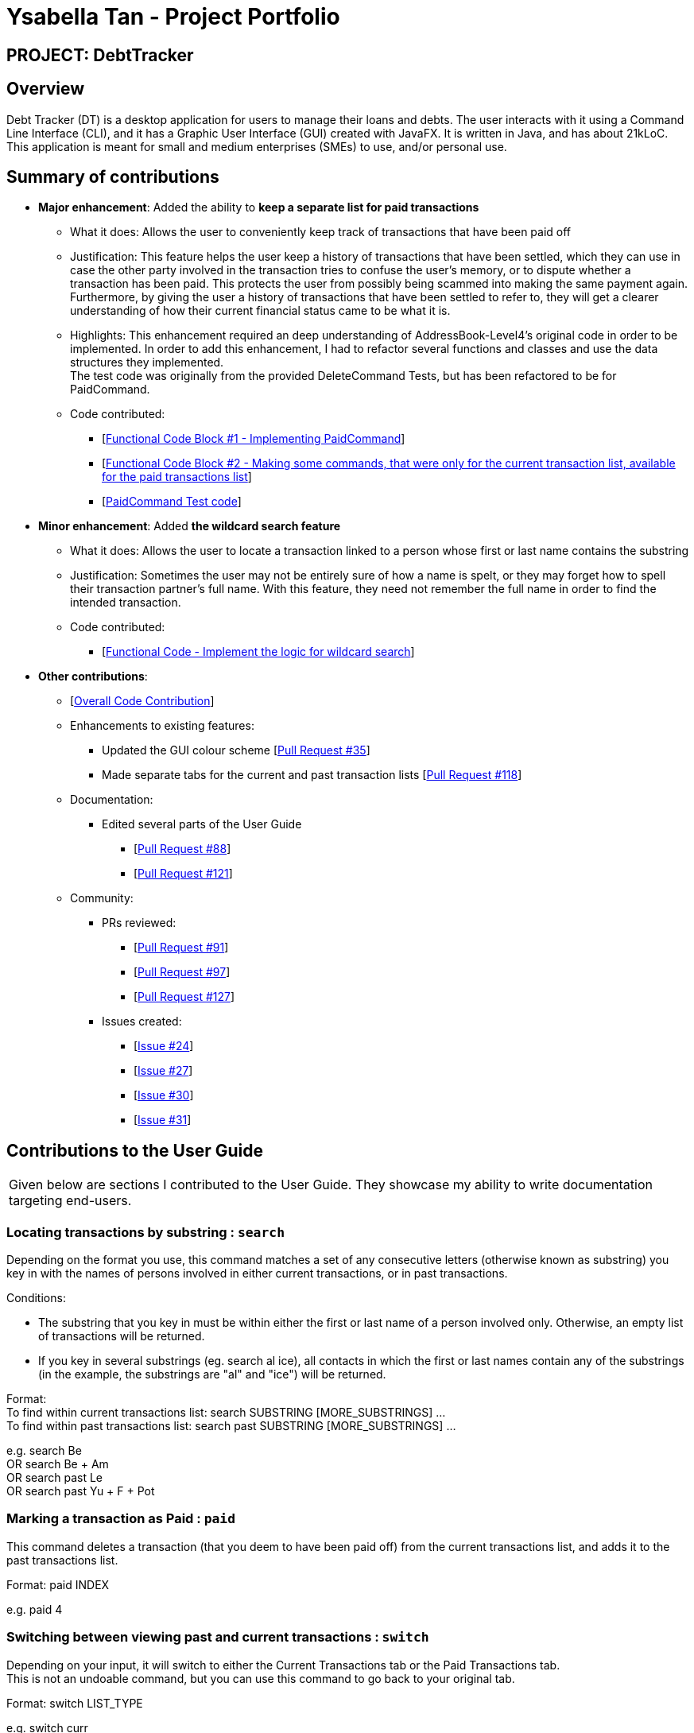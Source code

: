 = Ysabella Tan - Project Portfolio

:site-section: AboutUs
:imagesDir: ../images
:stylesDir: ../stylesheets

== PROJECT: DebtTracker

== Overview

Debt Tracker (DT) is a desktop application for users to manage their loans and debts. The user interacts with it using
a Command Line Interface (CLI), and it has a Graphic User Interface (GUI) created with JavaFX. It is written in Java,
and has about 21kLoC. This application is meant for small and medium enterprises (SMEs) to use, and/or personal use.

== Summary of contributions

* *Major enhancement*: Added the ability to *keep a separate list for paid transactions*
** What it does: Allows the user to conveniently keep track of transactions that have been paid off
** Justification: This feature helps the user keep a history of transactions that have been settled, which they can use
in case the other party involved in the transaction tries to confuse the user's memory, or to dispute whether a
transaction has been paid. This protects the user from possibly being scammed into making the same payment again. +
Furthermore, by giving the user a history of transactions that have been settled to refer to, they will get a clearer
understanding of how their current financial status came to be what it is.
** Highlights: This enhancement required an deep understanding of AddressBook-Level4's original code in order to be
implemented. In order to add this enhancement, I had to refactor several functions and classes and use the data
structures they implemented. +
The test code was originally from the provided DeleteCommand Tests, but has been refactored
to be for PaidCommand.
** Code contributed: +
*** [https://github.com/CS2103-AY1819S1-W12-2/main/pull/96/files[Functional Code Block #1 - Implementing
PaidCommand]] +
*** [https://github.com/CS2103-AY1819S1-W12-2/main/pull/121/files[Functional Code Block #2 - Making some commands, that
 were only for the current transaction list, available for the paid transactions list]]
*** [https://github.com/CS2103-AY1819S1-W12-2/main/blob/master/src/test/java/seedu/address/logic/commands/PaidCommandTest.java[PaidCommand Test code]]

* *Minor enhancement*: Added *the wildcard search feature*
** What it does: Allows the user to locate a transaction linked to a person whose first or last name contains the
substring
** Justification: Sometimes the user may not be entirely sure of how a name is spelt, or they may forget how to spell
their transaction partner's full name. With this feature, they need not remember the full name in order to find the
intended transaction.
** Code contributed:
*** [https://github.com/CS2103-AY1819S1-W12-2/main/pull/88/files[Functional Code - Implement the logic for wildcard search]]

* *Other contributions*:

** [https://nus-cs2103-ay1819s1.github.io/cs2103-dashboard/#=undefined&search=bellaaarh[Overall Code Contribution]]

** Enhancements to existing features:
*** Updated the GUI colour scheme [https://github.com/CS2103-AY1819S1-W12-2/main/pull/35/files[Pull Request #35]]
*** Made separate tabs for the current and past transaction lists [https://github.com/CS2103-AY1819S1-W12-2/main/pull/118/files[Pull Request #118]]

** Documentation:
*** Edited several parts of the User Guide +
**** [https://github.com/CS2103-AY1819S1-W12-2/main/pull/88/files[Pull Request #88]] +
**** [https://github.com/CS2103-AY1819S1-W12-2/main/pull/121/files[Pull Request #121]]

** Community:
*** PRs reviewed:
**** [https://github.com/CS2103-AY1819S1-W12-2/main/pull/91[Pull Request #91]] +
**** [https://github.com/CS2103-AY1819S1-W12-2/main/pull/97[Pull Request #97]] +
**** [https://github.com/CS2103-AY1819S1-W12-2/main/pull/127[Pull Request #127]] +

*** Issues created:
**** [https://github.com/CS2103-AY1819S1-W12-2/main/issues/24[Issue #24]] +
**** [https://github.com/CS2103-AY1819S1-W12-2/main/issues/27[Issue #27]] +
**** [https://github.com/CS2103-AY1819S1-W12-2/main/issues/30[Issue #30]] +
**** [https://github.com/CS2103-AY1819S1-W12-2/main/issues/31[Issue #31]] +

== Contributions to the User Guide

|===
|Given below are sections I contributed to the User Guide. They showcase my ability to write documentation targeting end-users.
|===
=== Locating transactions by substring : `search`

Depending on the format you use, this command matches a set of any consecutive letters (otherwise known as substring)
you key in with the names of persons involved in either current transactions, or in past transactions. +

Conditions: +

* The substring that you key in must be within either the first or last name of a person involved only.
Otherwise, an empty list of transactions will be returned. +
* If you key in several substrings (eg. search al ice), all contacts in which the first or last names contain any of the
 substrings (in the example, the substrings are "al" and "ice") will be returned.

Format: +
To find within current transactions list: search SUBSTRING [MORE_SUBSTRINGS] ... +
To find within past transactions list: search past SUBSTRING [MORE_SUBSTRINGS] ...

e.g. search Be +
OR search Be + Am +
OR search past Le +
OR search past Yu + F + Pot

=== Marking a transaction as Paid : `paid`

This command deletes a transaction (that you deem to have been paid off) from the current transactions list,
and adds it to the past transactions list. +

Format: paid INDEX

e.g. paid 4

=== Switching between viewing past and current transactions : `switch`

Depending on your input, it will switch to either the Current Transactions tab or the Paid Transactions tab. +
This is not an undoable command, but you can use this command to go back to your original tab.

Format: switch LIST_TYPE

e.g. switch curr +
OR switch past

''''
**User Guide-Related Pull Requests:** +

[https://github.com/CS2103-AY1819S1-W12-2/main/pull/88/files?utf8=%E2%9C%93&diff=unified&short_path=d80058c#diff-d80058c033b9f127ec727c18cc84ce4d[Pull Request #88]] +

[https://github.com/CS2103-AY1819S1-W12-2/main/pull/121/files?short_path=d80058c#diff-d80058c033b9f127ec727c18cc84ce4d[Pull Request #121]] +




== Contributions to the Developer Guide

|===
|Given below are sections I contributed to the Developer Guide. They showcase my ability to write technical documentation and the technical depth of my contributions to the project.
|===

== Use Cases
=== Wildcard Search

MSS:

1. User requests to find a certain contact containing the substring they key in.
2. The system will filter out a list of contacts whose first names or last names contain the substring.

Extensions:

1a. User does not enter a substring after the command word.

    ... The system raises an error specifying that there must be a substring input.
    ... Use case ends.

=== Paid

MSS:

1. User requests to shift a transaction under the Current Transactions tab to the Past Transactions tab.
2. User is prompted to input the list index of the transaction to be shifted.
3. User keys in the index in the form and submits the form.
4. Selected transaction is deleted from the transactions list under the Current Transactions tab, and is stored in the
transactions list under the Past Transactions tab, in the database.

Extensions:

2a. User inputs an invalid index.

    ... The system raises an error specifying that the index entered was invalid.
    ... Use case ends.

2b. The transactions list under Past Transactions is full and cannot store any more transactions.

    ... The user is informed that the quota of transactions allocated to him/her has exceeded.
    ... The user is prompted that his oldest transaction will be removed. If user agrees, then the oldest transaction will
    be removed.
    ... If the user declines, the user is displayed his/her 5 oldest transactions and asked to clear one of them.
    ... If the user refuses to clear any of his/her transactions, the user is informed that he/she cannot enter another
    transaction without clearing any of the previous transactions.
    ... Use case ends.

== Instructions for Manual Testing
=== Paid Command
 .  Prerequisites: The index the user keyed in must have a valid transaction at that numbered entry in the transactions
 list under the Current Transactions tab.
 .. Test case: `paid 1` +
    Expected: If the transactions list under the Current Transactions tab is at least 3 entries long, the third
    transaction from that list is deleted, and added to the transactions list under the Past Transactions tab.
 .. Incorrect paid commands to try: `paid`, `paid 0`, `paid x` (where x is larger than the list size) +
    Expected: Error details (showing an invalid index was keyed in) will be displayed in the results display.


''''
**Developer Guide-Related Pull Requests:** +
[https://github.com/CS2103-AY1819S1-W12-2/main/pull/135/files[Pull Request #135]] +
